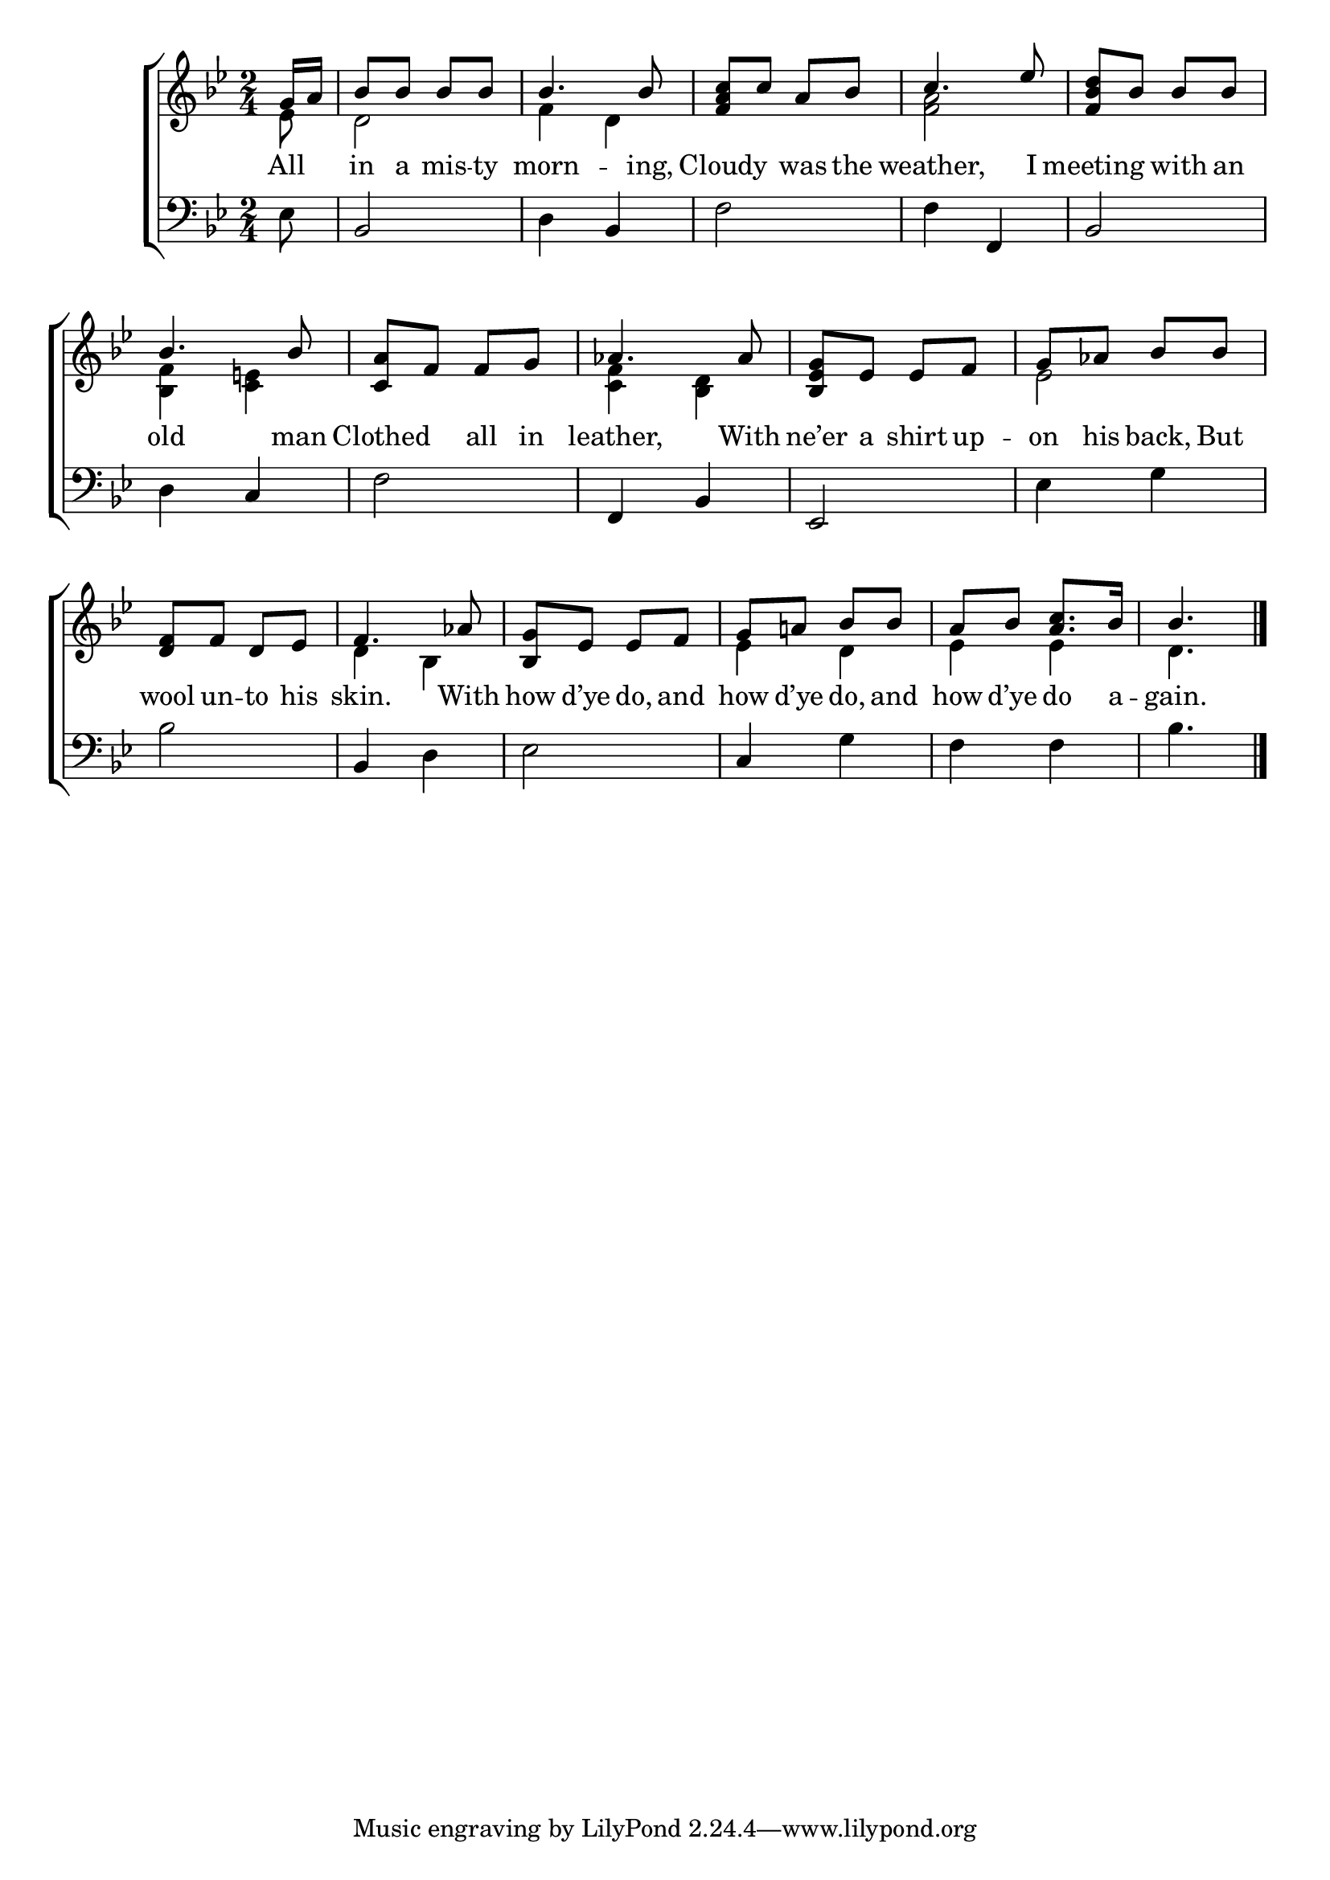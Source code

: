 \version "2.22.0"
\language "english"

global = {
  \time 2/4
  \key bf \major
}

mBreak = { }

\header {
  %	title = \markup {\medium \caps "Title."}
  %	poet = ""
  %	composer = ""

  % meter = \markup {\italic "Quick."}
  %	arranger = ""
}
\score {

  \new ChoirStaff {
    <<
      \new Staff = "up"  {
        <<
          \global
          \new 	Voice = "one" 	\fixed c' {
            \voiceOne
            \partial 8 g16 a16 | bf8 bf8 bf8 bf8 | bf4. bf8 | <f a c'>8 c'8 a8 bf8 | c'4. ef'8 | <f bf d'>8 bf8 bf8 bf8 | \mBreak
            bf4. bf8 | <c a>8 f8 f8 g8 | af4. af8 | <bf, ef g>8 ef8 ef8 f8 | g8 af8 bf8 bf8 | \mBreak
            <d f>8 f8 d8 ef8 | f4. af8 | <bf, g>8 ef8 ef8 f8 | g8 a!8 bf8 bf8 | a8 bf8 <a c'>8. bf16 | \partial 4. bf4. \fine |
          }	% end voice one
          \new Voice  \fixed c' {
            \voiceTwo
            ef8 | d2 | f4 d4 | s2 | <f a>2 | s2 |
            <bf, f>4 <c e!>4 | s2 | <c f>4 <bf, d>4 | s2 | ef2 |
            s2 | d4 bf,4 | s2 | ef4 d4 | ef4 ef4 | d4. |
          } % end voice two
        >>
      } % end staff up

      \new Lyrics \lyricmode {
        % verse one
        All8 in8 a8 mis8 -- ty8 morn4. -- ing,8 Cloudy4 was8 the8 weather,4. I8 meeting4 with8 an8
        old4. man8 Clothed4 all8 in8 leather,4. With8 ne’er8 a8 shirt8 up8 -- on8 his8 back,8 But8
        wool8 un8 -- to8 his8 skin.4. With8 how8 d’ye8 do,8 and8 how d’ye8 do,8 and8 how8 d’ye8 do8. a16 -- gain.4.
      }	% end lyrics verse one

      \new   Staff = "down" {
        <<
          \clef bass
          \global
          \new Voice {
            ef8 | bf,2 | d4 bf,4 | f2 | f4 f,4 | bf,2 |
            d4 c4 | f2 | f,4 bf,4 | ef,2 | ef4 g4 |
            bf2 | bf,4 d4 | ef2 | c4 g4 | f4 f4 | bf4. |
            \fine
          } % end voice three
        >>
      } % end staff down
    >>
  } % end choir staff

  \layout{
    \context{
      \Score {
        \omit  BarNumber
        %\override LyricText.self-alignment-X = #LEFT
        \override Staff.Rest.voiced-position=0
      }%end score
    }%end context
  }%end layout

}%end score